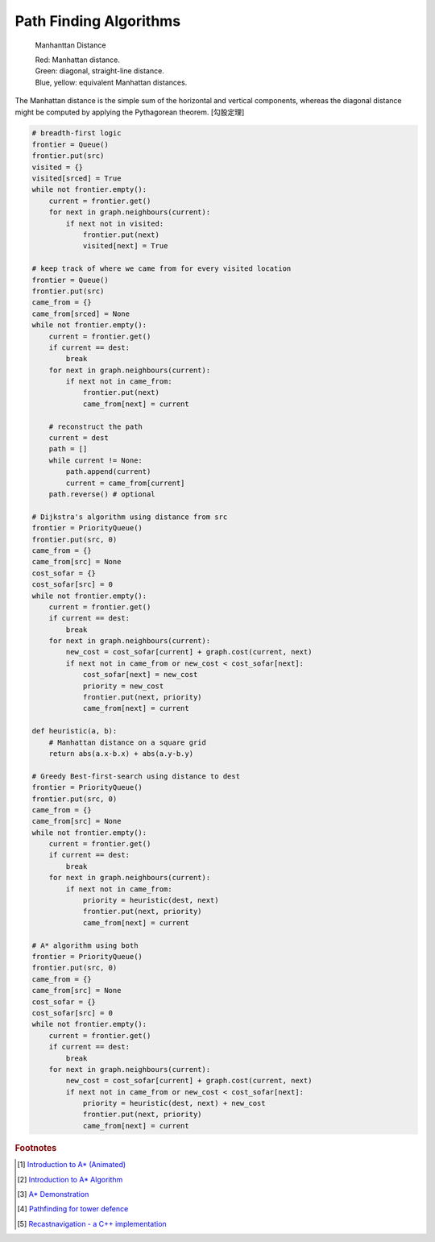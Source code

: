 ***********************
Path Finding Algorithms
***********************

.. figure:: images/Manhattan_distance.svg

    Manhanttan Distance
   
    | Red: Manhattan distance.
    | Green: diagonal, straight-line distance. 
    | Blue, yellow: equivalent Manhattan distances.

The Manhattan distance is the simple sum of the horizontal and vertical components, 
whereas the diagonal distance might be computed by applying the Pythagorean theorem. [勾股定理]

.. code-block:: py

    # breadth-first logic
    frontier = Queue()
    frontier.put(src)
    visited = {}
    visited[srced] = True
    while not frontier.empty():
        current = frontier.get()
        for next in graph.neighbours(current):
            if next not in visited:
                frontier.put(next)
                visited[next] = True
    
    # keep track of where we came from for every visited location
    frontier = Queue()
    frontier.put(src)
    came_from = {}
    came_from[srced] = None
    while not frontier.empty():
        current = frontier.get()
        if current == dest:
            break
        for next in graph.neighbours(current):
            if next not in came_from:
                frontier.put(next)
                came_from[next] = current
    
        # reconstruct the path
        current = dest
        path = []
        while current != None:
            path.append(current)
            current = came_from[current]
        path.reverse() # optional

    # Dijkstra's algorithm using distance from src
    frontier = PriorityQueue()
    frontier.put(src, 0)
    came_from = {}
    came_from[src] = None
    cost_sofar = {}
    cost_sofar[src] = 0
    while not frontier.empty():
        current = frontier.get()
        if current == dest:
            break
        for next in graph.neighbours(current):
            new_cost = cost_sofar[current] + graph.cost(current, next)
            if next not in came_from or new_cost < cost_sofar[next]:
                cost_sofar[next] = new_cost
                priority = new_cost
                frontier.put(next, priority)
                came_from[next] = current    

    def heuristic(a, b):
        # Manhattan distance on a square grid
        return abs(a.x-b.x) + abs(a.y-b.y)

    # Greedy Best-first-search using distance to dest
    frontier = PriorityQueue()
    frontier.put(src, 0)
    came_from = {}
    came_from[src] = None
    while not frontier.empty():
        current = frontier.get()
        if current == dest:
            break
        for next in graph.neighbours(current):
            if next not in came_from:
                priority = heuristic(dest, next)
                frontier.put(next, priority)
                came_from[next] = current

    # A* algorithm using both
    frontier = PriorityQueue()
    frontier.put(src, 0)
    came_from = {}
    came_from[src] = None
    cost_sofar = {}
    cost_sofar[src] = 0
    while not frontier.empty():
        current = frontier.get()
        if current == dest:
            break
        for next in graph.neighbours(current):
            new_cost = cost_sofar[current] + graph.cost(current, next)
            if next not in came_from or new_cost < cost_sofar[next]:
                priority = heuristic(dest, next) + new_cost
                frontier.put(next, priority)
                came_from[next] = current


.. code-block:: none
    :caption: A* implementation

    OPEN = priority queue containing START
    CLOSED = empty set
    while lowest rank in OPEN is not the GOAL:
      current = remove lowest rank item from OPEN
      add current to CLOSED
      for neighbors of current:
        cost = g(current) + movementcost(current, neighbor)
        if neighbor in OPEN and cost less than g(neighbor):
          remove neighbor from OPEN, because new path is better
        if neighbor in CLOSED and cost less than g(neighbor): # note
          remove neighbor from CLOSED
        if neighbor not in OPEN and neighbor not in CLOSED:
          set g(neighbor) to cost
          add neighbor to OPEN
          set priority queue rank to g(neighbor) + h(neighbor)
          set neighbor's parent to current
    
    reconstruct reverse path from goal to start
    by following parent pointers

    # note This should never happen if you have an consistent admissible heuristic. 




.. rubric:: Footnotes

.. [#] `Introduction to A* (Animated) <https://www.redblobgames.com/pathfinding/a-star/introduction.html>`_
.. [#] `Introduction to A* Algorithm <http://theory.stanford.edu/~amitp/GameProgramming/AStarComparison.html>`_
.. [#] `A* Demonstration <http://www.ccg.leeds.ac.uk/people/j.macgill/xaStar/>`_
.. [#] `Pathfinding for tower defence <https://www.redblobgames.com/pathfinding/tower-defense/>`_
.. [#] `Recastnavigation - a C++ implementation <https://github.com/recastnavigation/recastnavigation>`_